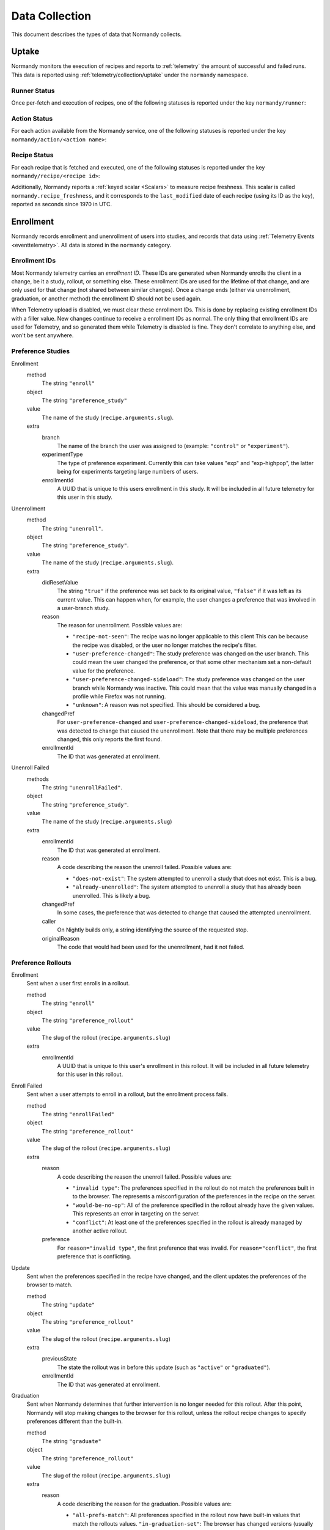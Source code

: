 Data Collection
===============
This document describes the types of data that Normandy collects.

Uptake
------
Normandy monitors the execution of recipes and reports to
:ref:`telemetry` the amount of successful and failed runs. This data
is reported using :ref:`telemetry/collection/uptake` under the
``normandy`` namespace.

Runner Status
^^^^^^^^^^^^^
Once per-fetch and execution of recipes, one of the following statuses is
reported under the key ``normandy/runner``:

.. data:: RUNNER_SUCCESS

   :Telemetry value: success

   The operation completed successfully. Individual failures with actions and
   recipes may have been reported separately.

.. data:: RUNNER_SERVER_ERROR

   :Telemetry value: server_error

   The data returned by the server when fetching the recipe is invalid in some
   way.

Action Status
^^^^^^^^^^^^^
For each action available from the Normandy service, one of the
following statuses is reported under the key
``normandy/action/<action name>``:

.. data:: ACTION_NETWORK_ERROR

   :Telemetry value: network_error

   There was a network-related error while fetching actions

.. data:: ACTION_PRE_EXECUTION_ERROR

   :Telemetry value: custom_1_error

   There was an error while running the pre-execution hook for the action.

.. data:: ACTION_POST_EXECUTION_ERROR

   :Telemetry value: custom_2_error

   There was an error while running the post-execution hook for the action.

.. data:: ACTION_SERVER_ERROR

   :Telemetry value: server_error

   The data returned by the server when fetching the action is invalid in some
   way.

.. data:: ACTION_SUCCESS

   :Telemetry value: success

   The operation completed successfully. Individual failures with recipes may
   be reported separately.

Recipe Status
^^^^^^^^^^^^^
For each recipe that is fetched and executed, one of the following statuses is
reported under the key ``normandy/recipe/<recipe id>``:

.. data:: RECIPE_ACTION_DISABLED

   :Telemetry value: custom_1_error

   The action for this recipe failed in some way and was disabled, so the recipe
   could not be executed.

.. data:: RECIPE_DIDNT_MATCH_FILTER

   :Telemetry value: backoff

   The recipe included a Jexl filter that the client did not match, so
   the recipe was not executed.

.. data:: RECIPE_EXECUTION_ERROR

   :Telemetry value: apply_error

   An error occurred while executing the recipe.

.. data:: RECIPE_FILTER_BROKEN

   :Telemetry value: content_error

   An error occurred while evaluating the Jexl filter for this
   recipe. Sometimes this represents a bug in the Jexl filter
   parser/evaluator, such as in `bug 1477156
   <https://bugzilla.mozilla.org/show_bug.cgi?id=1477156>`_, or it can
   represent an error fetching some data that a Jexl recipe needs such
   as `bug 1447804
   <https://bugzilla.mozilla.org/show_bug.cgi?id=1447804>`_.

.. data:: RECIPE_INVALID_ACTION

   :Telemetry value: download_error

   The action specified by the recipe was invalid and it could not be executed.

.. data:: RECIPE_SUCCESS

   :Telemetry value: success

   The recipe was executed successfully.

.. data:: RECIPE_SIGNATURE_INVALID

   :Telemetry value: signature_error

   Normandy failed to verify the signature of the recipe.


Additionally, Normandy reports a :ref:`keyed scalar <Scalars>` to measure recipe
freshness. This scalar is called ``normandy.recipe_freshness``, and it
corresponds to the ``last_modified`` date of each recipe (using its ID
as the key), reported as seconds since 1970 in UTC.


Enrollment
-----------
Normandy records enrollment and unenrollment of users into studies, and
records that data using :ref:`Telemetry Events <eventtelemetry>`. All data is stored in the
``normandy`` category.


Enrollment IDs
^^^^^^^^^^^^^^

Most Normandy telemetry carries an *enrollment ID*. These IDs are generated
when Normandy enrolls the client in a change, be it a study, rollout, or
something else. These enrollment IDs are used for the lifetime of that
change, and are only used for that change (not shared between similar
changes). Once a change ends (either via unenrollment, graduation, or another
method) the enrollment ID should not be used again.

When Telemetry upload is disabled, we must clear these enrollment IDs. This
is done by replacing existing enrollment IDs with a filler value. New changes
continue to receive a enrollment IDs as normal. The only thing that
enrollment IDs are used for Telemetry, and so generated them while Telemetry
is disabled is fine. They don't correlate to anything else, and won't be sent
anywhere.

Preference Studies
^^^^^^^^^^^^^^^^^^
Enrollment
   method
      The string ``"enroll"``
   object
      The string ``"preference_study"``
   value
      The name of the study (``recipe.arguments.slug``).
   extra
      branch
         The name of the branch the user was assigned to (example:
         ``"control"`` or ``"experiment"``).
      experimentType
         The type of preference experiment. Currently this can take
         values "exp" and "exp-highpop", the latter being for
         experiments targeting large numbers of users.
      enrollmentId
         A UUID that is unique to this users enrollment in this study. It
         will be included in all future telemetry for this user in this
         study.

Unenrollment
   method
      The string ``"unenroll"``.
   object
      The string ``"preference_study"``.
   value
      The name of the study (``recipe.arguments.slug``).
   extra
      didResetValue
         The string ``"true"`` if the preference was set back to its
         original value, ``"false"`` if it was left as its current
         value. This can happen when, for example, the user changes a
         preference that was involved in a user-branch study.
      reason
         The reason for unenrollment. Possible values are:

         * ``"recipe-not-seen"``: The recipe was no longer
           applicable to this client This can be because the recipe
           was disabled, or the user no longer matches the recipe's
           filter.
         * ``"user-preference-changed"``: The study preference was
           changed on the user branch. This could mean the user
           changed the preference, or that some other mechanism set a
           non-default value for the preference.
         * ``"user-preference-changed-sideload"``: The study
           preference was changed on the user branch while Normandy was
           inactive. This could mean that the value was manually
           changed in a profile while Firefox was not running.
         * ``"unknown"``: A reason was not specified. This should be
           considered a bug.
      changedPref
         For ``user-preference-changed`` and
         ``user-preference-changed-sideload``, the preference that was
         detected to change that caused the unenrollment. Note that there may
         be multiple preferences changed, this only reports the first found.
      enrollmentId
         The ID that was generated at enrollment.

Unenroll Failed
   methods
      The string ``"unenrollFailed"``.
   object
      The string ``"preference_study"``.
   value
      The name of the study (``recipe.arguments.slug``)
   extra
      enrollmentId
         The ID that was generated at enrollment.
      reason
         A code describing the reason the unenroll failed. Possible values are:

         * ``"does-not-exist"``: The system attempted to unenroll a study that
           does not exist. This is a bug.
         * ``"already-unenrolled"``: The system attempted to unenroll a study
           that has already been unenrolled. This is likely a bug.
      changedPref
         In some cases, the preference that was detected to change that
         caused the attempted unenrollment.
      caller
         On Nightly builds only, a string identifying the source of the requested stop.
      originalReason
         The code that would had been used for the unenrollment, had it not failed.


Preference Rollouts
^^^^^^^^^^^^^^^^^^^
Enrollment
   Sent when a user first enrolls in a rollout.

   method
      The string ``"enroll"``
   object
      The string ``"preference_rollout"``
   value
      The slug of the rollout (``recipe.arguments.slug``)
   extra
      enrollmentId
         A UUID that is unique to this user's enrollment in this rollout. It
         will be included in all future telemetry for this user in this
         rollout.

Enroll Failed
   Sent when a user attempts to enroll in a rollout, but the enrollment process fails.

   method
      The string ``"enrollFailed"``
   object
      The string ``"preference_rollout"``
   value
      The slug of the rollout (``recipe.arguments.slug``)
   extra
      reason
         A code describing the reason the unenroll failed. Possible values are:

         * ``"invalid type"``: The preferences specified in the rollout do not
           match the preferences built in to the browser. The represents a
           misconfiguration of the preferences in the recipe on the server.
         * ``"would-be-no-op"``: All of the preference specified in the rollout
           already have the given values. This represents an error in targeting
           on the server.
         * ``"conflict"``: At least one of the preferences specified in the
           rollout is already managed by another active rollout.
      preference
         For ``reason="invalid type"``, the first preference that was invalid.
         For ``reason="conflict"``, the first preference that is conflicting.

Update
   Sent when the preferences specified in the recipe have changed, and the
   client updates the preferences of the browser to match.

   method
      The string ``"update"``
   object
      The string ``"preference_rollout"``
   value
      The slug of the rollout (``recipe.arguments.slug``)
   extra
      previousState
         The state the rollout was in before this update (such as ``"active"`` or ``"graduated"``).
      enrollmentId
         The ID that was generated at enrollment.

Graduation
   Sent when Normandy determines that further intervention is no longer
   needed for this rollout. After this point, Normandy will stop making
   changes to the browser for this rollout, unless the rollout recipe changes
   to specify preferences different than the built-in.

   method
      The string ``"graduate"``
   object
      The string ``"preference_rollout"``
   value
      The slug of the rollout (``recipe.arguments.slug``)
   extra
      reason
         A code describing the reason for the graduation. Possible values are:

         * ``"all-prefs-match"``: All preferences specified in the rollout now
           have built-in values that match the rollouts values.
           ``"in-graduation-set"``: The browser has changed versions (usually
           updated) to one that specifies this rollout no longer applies and
           should be graduated regardless of the built-in preference values.
           This behavior is controlled by the constant
           ``PreferenceRollouts.GRADUATION_SET``.
      enrollmentId
         The ID that was generated at enrollment.

Add-on Studies
^^^^^^^^^^^^^^
Enrollment
   method
      The string ``"enroll"``
   object
      The string ``"addon_study"``
   value
      The name of the study (``recipe.arguments.name``).
   extra
      addonId
         The add-on's ID (example: ``"feature-study@shield.mozilla.com"``).
      addonVersion
         The add-on's version (example: ``"1.2.3"``).
      enrollmentId
         A UUID that is unique to this users enrollment in this study. It
         will be included in all future telemetry for this user in this
         study.

Enroll Failure
   method
      The string ``"enrollFailed"``
   object
      The string ``"addon_study"``
   value
      The name of the study (``recipe.arguments.name``).
   reason
      A string containing the filename and line number of the code
      that failed, and the name of the error thrown. This information
      is purposely limited to avoid leaking personally identifiable
      information. This should be considered a bug.

Update
   method
      The string ``"update"``,
   object
      The string ``"addon_study"``,
   value
      The name of the study (``recipe.arguments.name``).
   extra
      addonId
         The add-on's ID (example: ``"feature-study@shield.mozilla.com"``).
      addonVersion
         The add-on's version (example: ``"1.2.3"``).
      enrollmentId
         The ID that was generated at enrollment.

Update Failure
   method
      The string ``"updateFailed"``
   object
      The string ``"addon_study"``
   value
      The name of the study (``recipe.arguments.name``).
   extra
      reason
         A string containing the filename and line number of the code
         that failed, and the name of the error thrown. This information
         is purposely limited to avoid leaking personally identifiable
         information. This should be considered a bug.
      enrollmentId
         The ID that was generated at enrollment.

Unenrollment
   method
      The string ``"unenroll"``.
   object
      The string ``"addon_study"``.
   value
      The name of the study (``recipe.arguments.name``).
   extra
      addonId
         The add-on's ID (example: ``"feature-study@shield.mozilla.com"``).
      addonVersion
         The add-on's version (example: ``"1.2.3"``).
      reason
         The reason for unenrollment. Possible values are:

         * ``"install-failure"``: The add-on failed to install.
         * ``"individual-opt-out"``: The user opted-out of this
           particular study.
         * ``"general-opt-out"``: The user opted-out of studies in
           general.
         * ``"recipe-not-seen"``: The recipe was no longer applicable
           to this client. This can be because the recipe was
           disabled, or the user no longer matches the recipe's
           filter.
         * ``"uninstalled"``: The study's add-on as uninstalled by some
           mechanism. For example, this could be a user action or the
           add-on self-uninstalling.
         * ``"uninstalled-sideload"``: The study's add-on was
           uninstalled while Normandy was inactive. This could be that
           the add-on is no longer compatible, or was manually removed
           from a profile.
         * ``"unknown"``: A reason was not specified. This should be
           considered a bug.
      enrollmentId
         The ID that was generated at enrollment.
